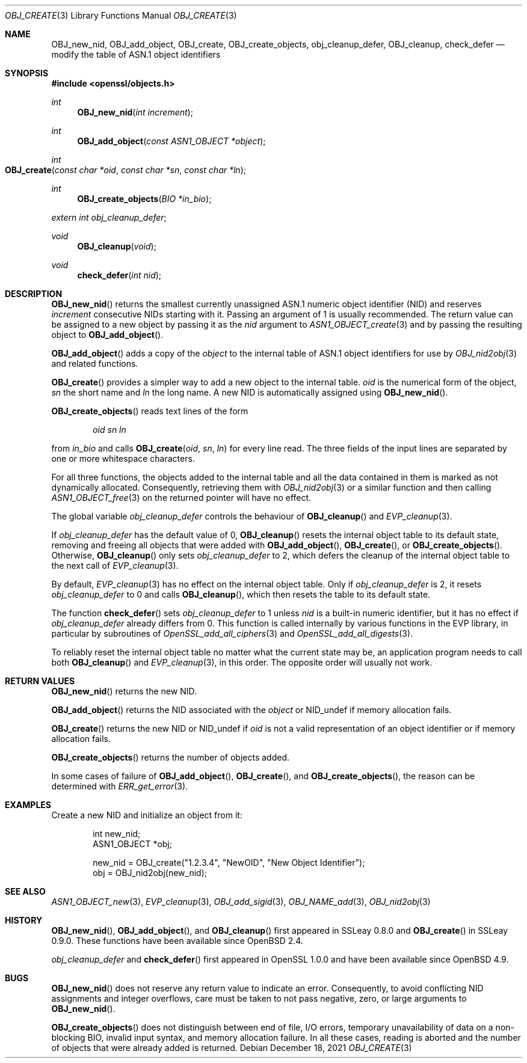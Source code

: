 .\" $OpenBSD: OBJ_create.3,v 1.5 2021/12/18 17:47:45 schwarze Exp $
.\" full merge up to:
.\" OpenSSL OBJ_nid2obj.pod 9b86974e Aug 17 15:21:33 2015 -0400
.\" selective merge up to:
.\" OpenSSL OBJ_nid2obj.pod 35fd9953 May 28 14:49:38 2019 +0200
.\"
.\" This file is a derived work.
.\" The changes are covered by the following Copyright and license:
.\"
.\" Copyright (c) 2017, 2021 Ingo Schwarze <schwarze@openbsd.org>
.\"
.\" Permission to use, copy, modify, and distribute this software for any
.\" purpose with or without fee is hereby granted, provided that the above
.\" copyright notice and this permission notice appear in all copies.
.\"
.\" THE SOFTWARE IS PROVIDED "AS IS" AND THE AUTHOR DISCLAIMS ALL WARRANTIES
.\" WITH REGARD TO THIS SOFTWARE INCLUDING ALL IMPLIED WARRANTIES OF
.\" MERCHANTABILITY AND FITNESS. IN NO EVENT SHALL THE AUTHOR BE LIABLE FOR
.\" ANY SPECIAL, DIRECT, INDIRECT, OR CONSEQUENTIAL DAMAGES OR ANY DAMAGES
.\" WHATSOEVER RESULTING FROM LOSS OF USE, DATA OR PROFITS, WHETHER IN AN
.\" ACTION OF CONTRACT, NEGLIGENCE OR OTHER TORTIOUS ACTION, ARISING OUT OF
.\" OR IN CONNECTION WITH THE USE OR PERFORMANCE OF THIS SOFTWARE.
.\"
.\" The original file was written by Dr. Stephen Henson <steve@openssl.org>.
.\" Copyright (c) 2002, 2006 The OpenSSL Project.
.\" All rights reserved.
.\"
.\" Redistribution and use in source and binary forms, with or without
.\" modification, are permitted provided that the following conditions
.\" are met:
.\"
.\" 1. Redistributions of source code must retain the above copyright
.\"    notice, this list of conditions and the following disclaimer.
.\"
.\" 2. Redistributions in binary form must reproduce the above copyright
.\"    notice, this list of conditions and the following disclaimer in
.\"    the documentation and/or other materials provided with the
.\"    distribution.
.\"
.\" 3. All advertising materials mentioning features or use of this
.\"    software must display the following acknowledgment:
.\"    "This product includes software developed by the OpenSSL Project
.\"    for use in the OpenSSL Toolkit. (http://www.openssl.org/)"
.\"
.\" 4. The names "OpenSSL Toolkit" and "OpenSSL Project" must not be used to
.\"    endorse or promote products derived from this software without
.\"    prior written permission. For written permission, please contact
.\"    openssl-core@openssl.org.
.\"
.\" 5. Products derived from this software may not be called "OpenSSL"
.\"    nor may "OpenSSL" appear in their names without prior written
.\"    permission of the OpenSSL Project.
.\"
.\" 6. Redistributions of any form whatsoever must retain the following
.\"    acknowledgment:
.\"    "This product includes software developed by the OpenSSL Project
.\"    for use in the OpenSSL Toolkit (http://www.openssl.org/)"
.\"
.\" THIS SOFTWARE IS PROVIDED BY THE OpenSSL PROJECT ``AS IS'' AND ANY
.\" EXPRESSED OR IMPLIED WARRANTIES, INCLUDING, BUT NOT LIMITED TO, THE
.\" IMPLIED WARRANTIES OF MERCHANTABILITY AND FITNESS FOR A PARTICULAR
.\" PURPOSE ARE DISCLAIMED.  IN NO EVENT SHALL THE OpenSSL PROJECT OR
.\" ITS CONTRIBUTORS BE LIABLE FOR ANY DIRECT, INDIRECT, INCIDENTAL,
.\" SPECIAL, EXEMPLARY, OR CONSEQUENTIAL DAMAGES (INCLUDING, BUT
.\" NOT LIMITED TO, PROCUREMENT OF SUBSTITUTE GOODS OR SERVICES;
.\" LOSS OF USE, DATA, OR PROFITS; OR BUSINESS INTERRUPTION)
.\" HOWEVER CAUSED AND ON ANY THEORY OF LIABILITY, WHETHER IN CONTRACT,
.\" STRICT LIABILITY, OR TORT (INCLUDING NEGLIGENCE OR OTHERWISE)
.\" ARISING IN ANY WAY OUT OF THE USE OF THIS SOFTWARE, EVEN IF ADVISED
.\" OF THE POSSIBILITY OF SUCH DAMAGE.
.\"
.Dd $Mdocdate: December 18 2021 $
.Dt OBJ_CREATE 3
.Os
.Sh NAME
.Nm OBJ_new_nid ,
.Nm OBJ_add_object ,
.Nm OBJ_create ,
.\" OBJ_create_and_add_object is a deprecated, unused alias for OBJ_create(3).
.Nm OBJ_create_objects ,
.Nm obj_cleanup_defer ,
.Nm OBJ_cleanup ,
.Nm check_defer
.Nd modify the table of ASN.1 object identifiers
.Sh SYNOPSIS
.In openssl/objects.h
.Ft int
.Fn OBJ_new_nid "int increment"
.Ft int
.Fn OBJ_add_object "const ASN1_OBJECT *object"
.Ft int
.Fo OBJ_create
.Fa "const char *oid"
.Fa "const char *sn"
.Fa "const char *ln"
.Fc
.Ft int
.Fn OBJ_create_objects "BIO *in_bio"
.Vt extern int obj_cleanup_defer ;
.Ft void
.Fn OBJ_cleanup void
.Ft void
.Fn check_defer "int nid"
.Sh DESCRIPTION
.Fn OBJ_new_nid
returns the smallest currently unassigned ASN.1 numeric
object identifier (NID) and reserves
.Fa increment
consecutive NIDs starting with it.
Passing an argument of 1 is usually recommended.
The return value can be assigned to a new object by passing it as the
.Fa nid
argument to
.Xr ASN1_OBJECT_create 3
and by passing the resulting object to
.Fn OBJ_add_object .
.Pp
.Fn OBJ_add_object
adds a copy of the
.Fa object
to the internal table of ASN.1 object identifiers for use by
.Xr OBJ_nid2obj 3
and related functions.
.Pp
.Fn OBJ_create
provides a simpler way to add a new object to the internal table.
.Fa oid
is the numerical form of the object,
.Fa sn
the short name and
.Fa ln
the long name.
A new NID is automatically assigned using
.Fn OBJ_new_nid .
.Pp
.Fn OBJ_create_objects
reads text lines of the form
.Pp
.D1 Fa oid sn ln
.Pp
from
.Fa in_bio
and calls
.Fn OBJ_create oid sn ln
for every line read.
The three fields of the input lines
are separated by one or more whitespace characters.
.Pp
For all three functions, the objects added to the internal table and
all the data contained in them is marked as not dynamically allocated.
Consequently, retrieving them with
.Xr OBJ_nid2obj 3
or a similar function and then calling
.Xr ASN1_OBJECT_free 3
on the returned pointer will have no effect.
.Pp
The global variable
.Va obj_cleanup_defer
controls the behaviour of
.Fn OBJ_cleanup
and
.Xr EVP_cleanup 3 .
.Pp
If
.Va obj_cleanup_defer
has the default value of 0,
.Fn OBJ_cleanup
resets the internal object table to its default state,
removing and freeing all objects that were added with
.Fn OBJ_add_object ,
.Fn OBJ_create ,
or
.Fn OBJ_create_objects .
Otherwise,
.Fn OBJ_cleanup
only sets
.Va obj_cleanup_defer
to 2, which defers the cleanup of the internal object table
to the next call of
.Xr EVP_cleanup 3 .
.Pp
By default,
.Xr EVP_cleanup 3
has no effect on the internal object table.
Only if
.Va obj_cleanup_defer
is 2, it resets
.Va obj_cleanup_defer
to 0 and calls
.Fn OBJ_cleanup ,
which then resets the table to its default state.
.Pp
The function
.Fn check_defer
sets
.Va obj_cleanup_defer
to 1 unless
.Fa nid
is a built-in numeric identifier, but it has no effect if
.Va obj_cleanup_defer
already differs from 0.
This function is called internally by various functions
in the EVP library, in particular by subroutines of
.Xr OpenSSL_add_all_ciphers 3
and
.Xr OpenSSL_add_all_digests 3 .
.Pp
To reliably reset the internal object table no matter what the
current state may be, an application program needs to call both
.Fn OBJ_cleanup
and
.Xr EVP_cleanup 3 ,
in this order.
The opposite order will usually not work.
.Sh RETURN VALUES
.Fn OBJ_new_nid
returns the new NID.
.Pp
.Fn OBJ_add_object
returns the NID associated with the
.Fa object
or
.Dv NID_undef
if memory allocation fails.
.Pp
.Fn OBJ_create
returns the new NID or
.Dv NID_undef
if
.Fa oid
is not a valid representation of an object identifier
or if memory allocation fails.
.Pp
.Fn OBJ_create_objects
returns the number of objects added.
.Pp
In some cases of failure of
.Fn OBJ_add_object ,
.Fn OBJ_create ,
and
.Fn OBJ_create_objects ,
the reason can be determined with
.Xr ERR_get_error 3 .
.Sh EXAMPLES
Create a new NID and initialize an object from it:
.Bd -literal -offset indent
int new_nid;
ASN1_OBJECT *obj;

new_nid = OBJ_create("1.2.3.4", "NewOID", "New Object Identifier");
obj = OBJ_nid2obj(new_nid);
.Ed
.Sh SEE ALSO
.Xr ASN1_OBJECT_new 3 ,
.Xr EVP_cleanup 3 ,
.Xr OBJ_add_sigid 3 ,
.Xr OBJ_NAME_add 3 ,
.Xr OBJ_nid2obj 3
.Sh HISTORY
.Fn OBJ_new_nid ,
.Fn OBJ_add_object ,
and
.Fn OBJ_cleanup
first appeared in SSLeay 0.8.0 and
.Fn OBJ_create
in SSLeay 0.9.0.
These functions have been available since
.Ox 2.4 .
.Pp
.Va obj_cleanup_defer
and
.Fn check_defer
first appeared in OpenSSL 1.0.0 and have been available since
.Ox 4.9 .
.Sh BUGS
.Fn OBJ_new_nid
does not reserve any return value to indicate an error.
Consequently, to avoid conflicting NID assignments and integer overflows,
care must be taken to not pass negative, zero, or large arguments to
.Fn OBJ_new_nid .
.Pp
.Fn OBJ_create_objects
does not distinguish between end of file, I/O errors, temporary
unavailability of data on a non-blocking BIO, invalid input syntax,
and memory allocation failure.
In all these cases, reading is aborted and the number of objects
that were already added is returned.
